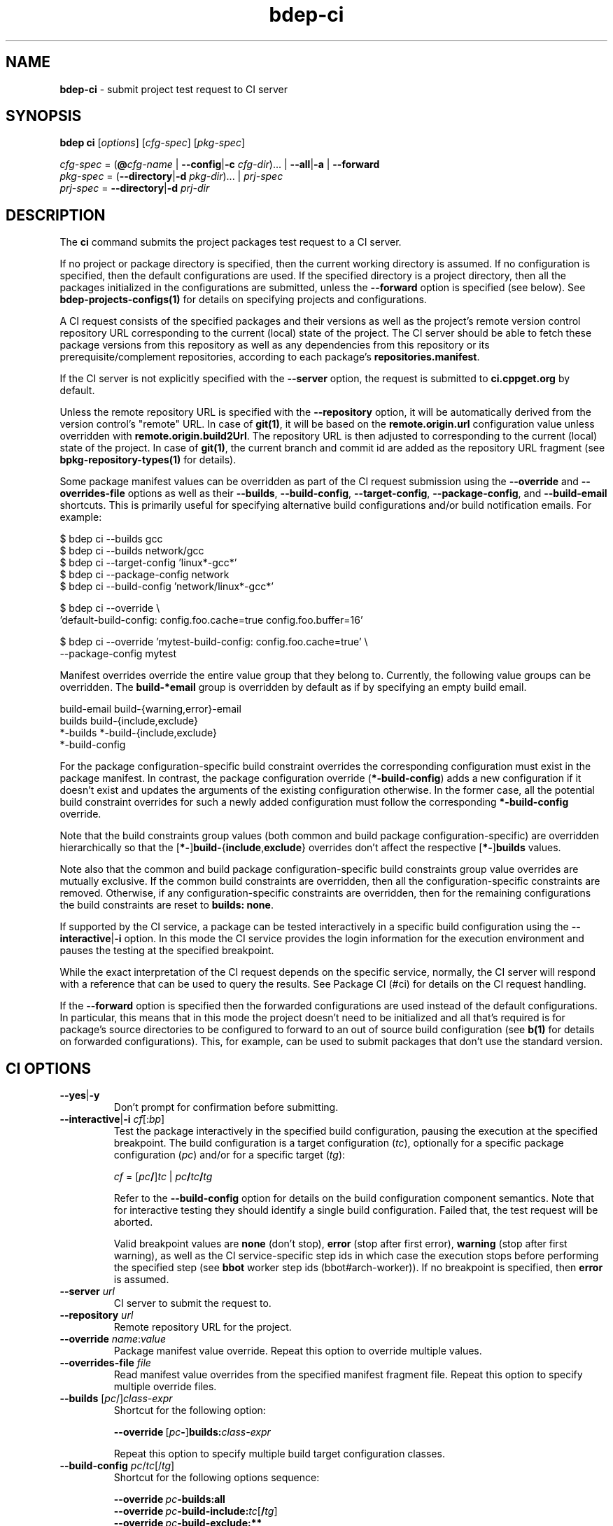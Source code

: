 .\" Process this file with
.\" groff -man -Tascii bdep-ci.1
.\"
.TH bdep-ci 1 "June 2023" "bdep 0.16.0"
.SH NAME
\fBbdep-ci\fR \- submit project test request to CI server
.SH "SYNOPSIS"
.PP
\fBbdep ci\fR [\fIoptions\fR] [\fIcfg-spec\fR] [\fIpkg-spec\fR]\fR
.PP
\fIcfg-spec\fR = (\fB@\fR\fIcfg-name\fR | \fB--config\fR|\fB-c\fR
\fIcfg-dir\fR)\.\.\. | \fB--all\fR|\fB-a\fR | \fB--forward\fR
.br
\fIpkg-spec\fR = (\fB--directory\fR|\fB-d\fR \fIpkg-dir\fR)\.\.\. |
\fIprj-spec\fR
.br
\fIprj-spec\fR = \fB--directory\fR|\fB-d\fR \fIprj-dir\fR\fR
.SH "DESCRIPTION"
.PP
The \fBci\fR command submits the project packages test request to a CI
server\.
.PP
If no project or package directory is specified, then the current working
directory is assumed\. If no configuration is specified, then the default
configurations are used\. If the specified directory is a project directory,
then all the packages initialized in the configurations are submitted, unless
the \fB--forward\fR option is specified (see below)\. See
\fBbdep-projects-configs(1)\fP for details on specifying projects and
configurations\.
.PP
A CI request consists of the specified packages and their versions as well as
the project's remote version control repository URL corresponding to the
current (local) state of the project\. The CI server should be able to fetch
these package versions from this repository as well as any dependencies from
this repository or its prerequisite/complement repositories, according to each
package's \fBrepositories\.manifest\fR\.
.PP
If the CI server is not explicitly specified with the \fB--server\fR option,
the request is submitted to \fBci\.cppget\.org\fR by default\.
.PP
Unless the remote repository URL is specified with the \fB--repository\fR
option, it will be automatically derived from the version control's "remote"
URL\. In case of \fBgit(1)\fR, it will be based on the
\fBremote\.origin\.url\fR configuration value unless overridden with
\fBremote\.origin\.build2Url\fR\. The repository URL is then adjusted to
corresponding to the current (local) state of the project\. In case of
\fBgit(1)\fR, the current branch and commit id are added as the repository URL
fragment (see \fBbpkg-repository-types(1)\fP for details)\.
.PP
Some package manifest values can be overridden as part of the CI request
submission using the \fB--override\fR and \fB--overrides-file\fR options as
well as their \fB--builds\fR, \fB--build-config\fR, \fB--target-config\fR,
\fB--package-config\fR, and \fB--build-email\fR shortcuts\. This is primarily
useful for specifying alternative build configurations and/or build
notification emails\. For example:
.PP
.nf
$ bdep ci --builds gcc
$ bdep ci --builds network/gcc
$ bdep ci --target-config 'linux*-gcc*'
$ bdep ci --package-config network
$ bdep ci --build-config 'network/linux*-gcc*'

$ bdep ci --override \\
  'default-build-config: config\.foo\.cache=true config\.foo\.buffer=16'

$ bdep ci --override 'mytest-build-config: config\.foo\.cache=true' \\
  --package-config mytest
.fi
.PP
Manifest overrides override the entire value group that they belong to\.
Currently, the following value groups can be overridden\. The
\fBbuild-*email\fR group is overridden by default as if by specifying an empty
build email\.
.PP
.nf
build-email build-{warning,error}-email
builds build-{include,exclude}
*-builds *-build-{include,exclude}
*-build-config
.fi
.PP
For the package configuration-specific build constraint overrides the
corresponding configuration must exist in the package manifest\. In contrast,
the package configuration override (\fB*-build-config\fR) adds a new
configuration if it doesn't exist and updates the arguments of the existing
configuration otherwise\. In the former case, all the potential build
constraint overrides for such a newly added configuration must follow the
corresponding \fB*-build-config\fR override\.
.PP
Note that the build constraints group values (both common and build package
configuration-specific) are overridden hierarchically so that the
[\fB*-\fR]\fBbuild-\fR{\fBinclude\fR,\fBexclude\fR}\fR overrides don't affect
the respective [\fB*-\fR]\fBbuilds\fR\fR values\.
.PP
Note also that the common and build package configuration-specific build
constraints group value overrides are mutually exclusive\. If the common build
constraints are overridden, then all the configuration-specific constraints
are removed\. Otherwise, if any configuration-specific constraints are
overridden, then for the remaining configurations the build constraints are
reset to \fBbuilds:\ none\fR\.
.PP
If supported by the CI service, a package can be tested interactively in a
specific build configuration using the \fB--interactive\fR|\fB-i\fR\fR
option\. In this mode the CI service provides the login information for the
execution environment and pauses the testing at the specified breakpoint\.
.PP
While the exact interpretation of the CI request depends on the specific
service, normally, the CI server will respond with a reference that can be
used to query the results\. See Package CI (#ci) for details on the CI request
handling\.
.PP
If the \fB--forward\fR option is specified then the forwarded configurations
are used instead of the default configurations\. In particular, this means
that in this mode the project doesn't need to be initialized and all that's
required is for package's source directories to be configured to forward to an
out of source build configuration (see \fBb(1)\fP for details on forwarded
configurations)\. This, for example, can be used to submit packages that don't
use the standard version\.
.SH "CI OPTIONS"
.IP "\fB--yes\fR|\fB-y\fR"
Don't prompt for confirmation before submitting\.
.IP "\fB--interactive\fR|\fB-i\fR \fIcf\fR[:\fIbp\fR]"
Test the package interactively in the specified build configuration, pausing
the execution at the specified breakpoint\. The build configuration is a
target configuration (\fItc\fR), optionally for a specific package
configuration (\fIpc\fR) and/or for a specific target (\fItg\fR):

\fIcf\fR = [\fIpc\fR\fB/\fR]\fItc\fR |
\fIpc\fR\fB/\fR\fItc\fR\fB/\fR\fItg\fR\fR

Refer to the \fB--build-config\fR option for details on the build
configuration component semantics\. Note that for interactive testing they
should identify a single build configuration\. Failed that, the test request
will be aborted\.

Valid breakpoint values are \fBnone\fR (don't stop), \fBerror\fR (stop after
first error), \fBwarning\fR (stop after first warning), as well as the CI
service-specific step ids in which case the execution stops before performing
the specified step (see \fBbbot\fR worker step ids (bbot#arch-worker))\. If no
breakpoint is specified, then \fBerror\fR is assumed\.
.IP "\fB--server\fR \fIurl\fR"
CI server to submit the request to\.
.IP "\fB--repository\fR \fIurl\fR"
Remote repository URL for the project\.
.IP "\fB--override\fR \fIname\fR:\fIvalue\fR"
Package manifest value override\. Repeat this option to override multiple
values\.
.IP "\fB--overrides-file\fR \fIfile\fR"
Read manifest value overrides from the specified manifest fragment file\.
Repeat this option to specify multiple override files\.
.IP "\fB--builds\fR [\fIpc\fR/]\fIclass-expr\fR"
Shortcut for the following option:

\fB--override\ \fR[\fIpc\fR\fB-\fR]\fBbuilds:\fR\fIclass-expr\fR\fR

Repeat this option to specify multiple build target configuration classes\.
.IP "\fB--build-config\fR \fIpc\fR/\fItc\fR[/\fItg\fR]"
Shortcut for the following options sequence:

\fB--override\ \fR\fIpc\fR\fB-builds:all\fR\fR
.br
\fB--override\ \fR\fIpc\fR\fB-build-include:\fR\fItc\fR[\fB/\fR\fItg\fR]\fR
.br
\fB--override\ \fR\fIpc\fR\fB-build-exclude:**\fR\fR

Repeat this option to specify multiple build configurations\.
.IP "\fB--target-config\fR \fItc\fR[/\fItg\fR]"
Shortcut for the following options sequence:

\fB--override\ builds:all\fR\fR
.br
\fB--override\ build-include:\fR\fItc\fR[\fB/\fR\fItg\fR]\fR
.br
\fB--override\ build-exclude:**\fR\fR

Repeat this option to specify multiple build target configurations\.
.IP "\fB--package-config\fR \fIpc\fR"
Shortcut for the following options sequence:

\fB--override\ \fR\fIpc\fR\fB-builds:\fR\.\.\.\fR
.br
\fB--override\ \fR\fIpc\fR\fB-build-include:\fR\.\.\.\fR
.br
\fB--override\ \fR\fIpc\fR\fB-build-exclude:\fR\.\.\.\fR

Where the override values are the build constraints for the specified build
package configuration from the package manifest\.

Repeat this option to specify multiple build package configurations\.
.IP "\fB--build-email\fR \fIemail\fR"
Shortcut for the following option:

\fB--override\ build-email:\fR\fIemail\fR\fR
.IP "\fB--simulate\fR \fIoutcome\fR"
Simulate the specified outcome of the CI process without actually performing
any externally visible actions (such as testing the packages or publishing the
result)\. The commonly used outcome value is \fBsuccess\fR\. For other
recognized outcomes refer to the CI service documentation\.
.IP "\fB--forward\fR"
Use the forwarded configuration for each package instead of the default
configuration\.
.IP "\fB--all\fR|\fB-a\fR"
Use all build configurations\.
.IP "\fB--config\fR|\fB-c\fR \fIdir\fR"
Specify the build configuration as a directory\.
.IP "\fB--directory\fR|\fB-d\fR \fIdir\fR"
Assume project/package is in the specified directory rather than in the
current working directory\.
.IP "\fB--config-name\fR|\fB-n\fR \fIname\fR"
Specify the build configuration as a name\.
.IP "\fB--config-id\fR \fInum\fR"
Specify the build configuration as an id\.
.SH "COMMON OPTIONS"
.PP
The common options are summarized below with a more detailed description
available in \fBbdep-common-options(1)\fP\.
.IP "\fB-v\fR"
Print essential underlying commands being executed\.
.IP "\fB-V\fR"
Print all underlying commands being executed\.
.IP "\fB--quiet\fR|\fB-q\fR"
Run quietly, only printing error messages\.
.IP "\fB--verbose\fR \fIlevel\fR"
Set the diagnostics verbosity to \fIlevel\fR between 0 and 6\.
.IP "\fB--stdout-format\fR \fIformat\fR"
Representation format to use for printing to \fBstdout\fR\.
.IP "\fB--jobs\fR|\fB-j\fR \fInum\fR"
Number of jobs to perform in parallel\.
.IP "\fB--progress\fR"
Display progress indicators for long-lasting operations, such as network
transfers, building, etc\.
.IP "\fB--no-progress\fR"
Suppress progress indicators for long-lasting operations, such as network
transfers, building, etc\.
.IP "\fB--diag-color\fR"
Use color in diagnostics\.
.IP "\fB--no-diag-color\fR"
Don't use color in diagnostics\.
.IP "\fB--bpkg\fR \fIpath\fR"
The package manager program to be used for build configuration management\.
.IP "\fB--bpkg-option\fR \fIopt\fR"
Additional option to be passed to the package manager program\.
.IP "\fB--build\fR \fIpath\fR"
The build program to be used to build packages\.
.IP "\fB--build-option\fR \fIopt\fR"
Additional option to be passed to the build program\.
.IP "\fB--curl\fR \fIpath\fR"
The curl program to be used for network operations\.
.IP "\fB--curl-option\fR \fIopt\fR"
Additional option to be passed to the curl program\.
.IP "\fB--pager\fR \fIpath\fR"
The pager program to be used to show long text\.
.IP "\fB--pager-option\fR \fIopt\fR"
Additional option to be passed to the pager program\.
.IP "\fB--options-file\fR \fIfile\fR"
Read additional options from \fIfile\fR\.
.IP "\fB--default-options\fR \fIdir\fR"
The directory to load additional default options files from\.
.IP "\fB--no-default-options\fR"
Don't load default options files\.
.SH "DEFAULT OPTIONS FILES"
.PP
See \fBbdep-default-options-files(1)\fP for an overview of the default options
files\. For the \fBci\fR command the search start directory is the project
directory\. The following options files are searched for in each directory
and, if found, loaded in the order listed:
.PP
.nf
bdep\.options
bdep-ci\.options
.fi
.PP
The following \fBci\fR command options cannot be specified in the default
options files:
.PP
.nf
--directory|-d
.fi
.SH BUGS
Send bug reports to the users@build2.org mailing list.
.SH COPYRIGHT
Copyright (c) 2014-2023 the build2 authors.

Permission is granted to copy, distribute and/or modify this document under
the terms of the MIT License.
